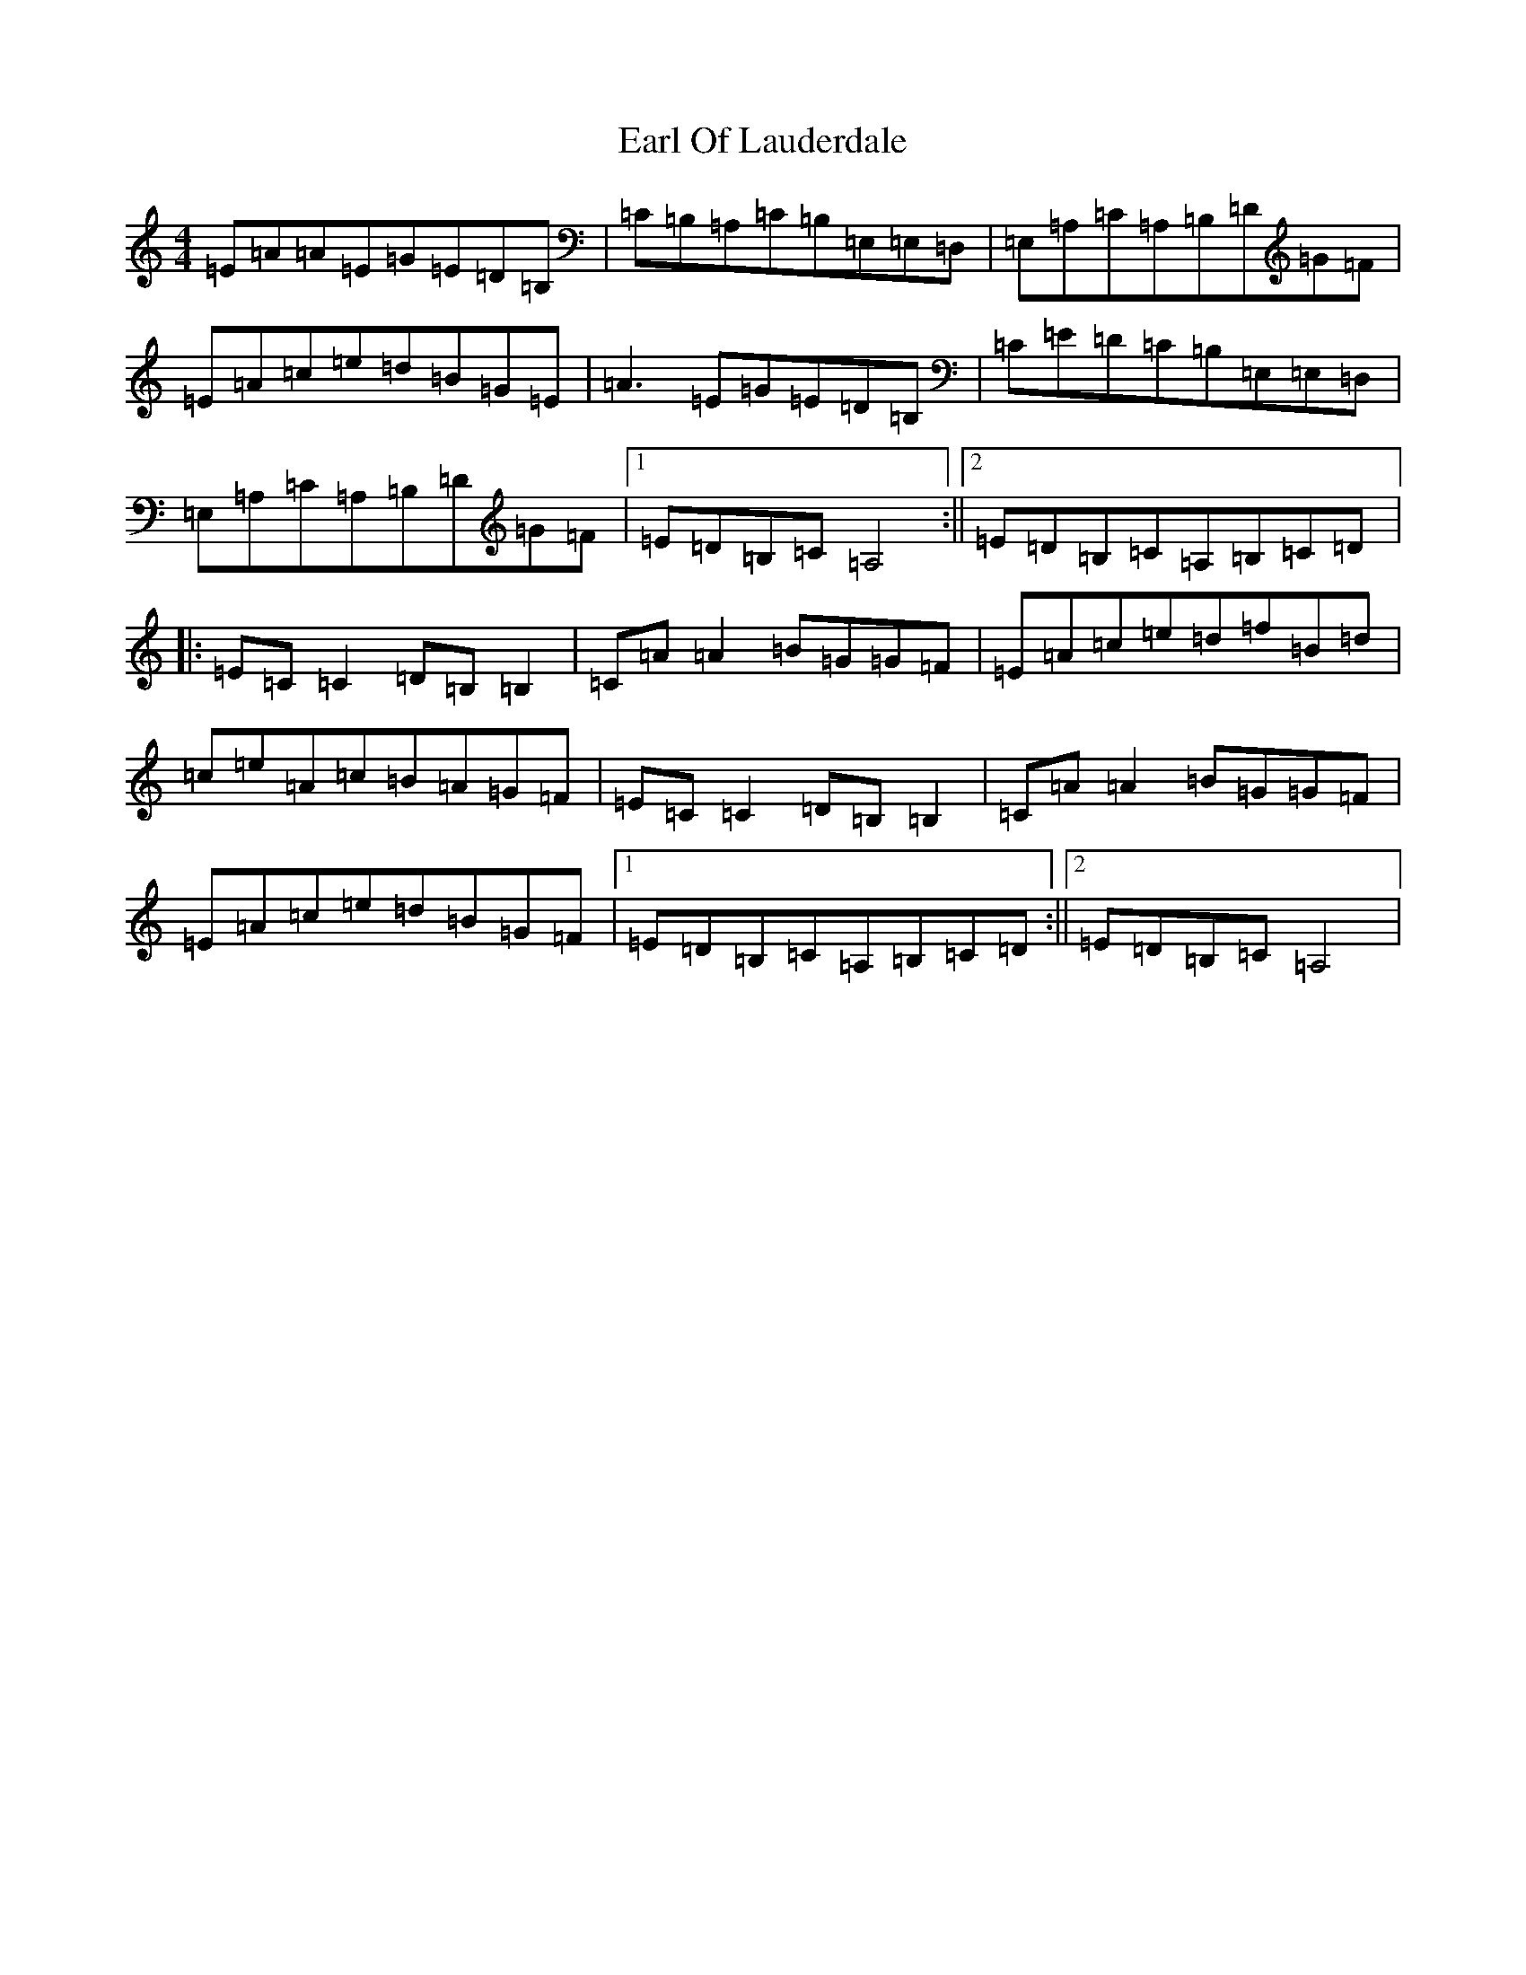 X: 4272
T: Earl Of Lauderdale
S: https://thesession.org/tunes/6028#setting6028
Z: G Major
R: reel
M:4/4
L:1/8
K: C Major
=E=A=A=E=G=E=D=B,|=C=B,=A,=C=B,=E,=E,=D,|=E,=A,=C=A,=B,=D=G=F|=E=A=c=e=d=B=G=E|=A3=E=G=E=D=B,|=C=E=D=C=B,=E,=E,=D,|=E,=A,=C=A,=B,=D=G=F|1=E=D=B,=C=A,4:||2=E=D=B,=C=A,=B,=C=D|:=E=C=C2=D=B,=B,2|=C=A=A2=B=G=G=F|=E=A=c=e=d=f=B=d|=c=e=A=c=B=A=G=F|=E=C=C2=D=B,=B,2|=C=A=A2=B=G=G=F|=E=A=c=e=d=B=G=F|1=E=D=B,=C=A,=B,=C=D:||2=E=D=B,=C=A,4|